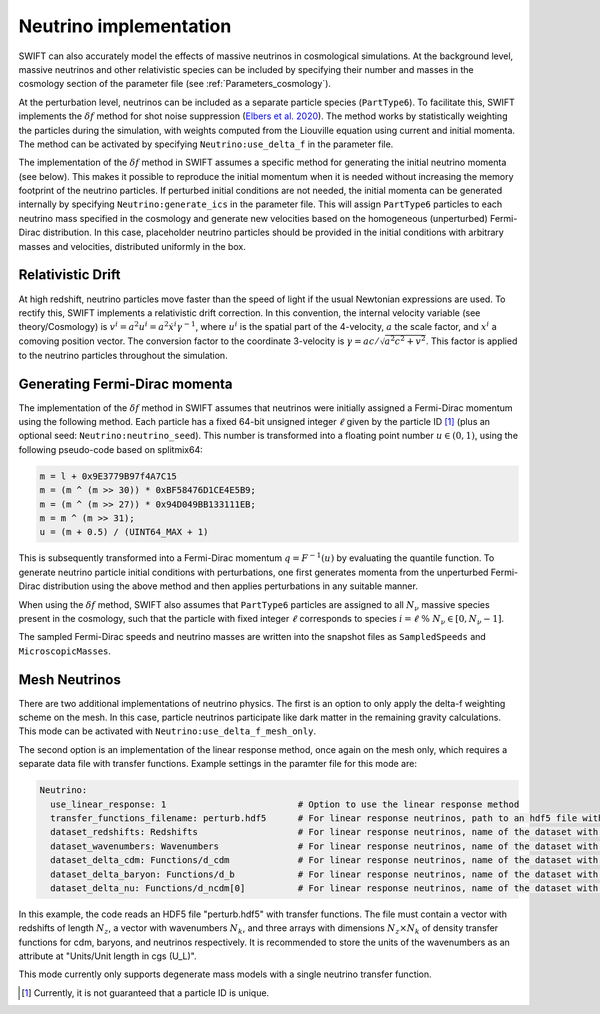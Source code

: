 .. Neutrinos
   Willem Elbers, 7 April 2021

.. _neutrinos:

Neutrino implementation
=======================

SWIFT can also accurately model the effects of massive neutrinos in
cosmological simulations. At the background level, massive neutrinos
and other relativistic species can be included by specifying their
number and masses in the cosmology section of the parameter file
(see :ref:`Parameters_cosmology`).

At the perturbation level, neutrinos can be included as a separate particle
species (``PartType6``). To facilitate this, SWIFT implements the
:math:`\delta f` method for shot noise suppression (`Elbers et al. 2020
<https://ui.adsabs.harvard.edu/abs/2020arXiv201007321E/>`_). The method
works by statistically weighting the particles during the simulation,
with weights computed from the Liouville equation using current and
initial momenta. The method can be activated by specifying
``Neutrino:use_delta_f`` in the parameter file.

The implementation of the :math:`\delta f` method in SWIFT assumes a
specific method for generating the initial neutrino momenta (see below).
This makes it possible to reproduce the initial momentum when it is
needed without increasing the memory footprint of the neutrino particles.
If perturbed initial conditions are not needed, the initial momenta can
be generated internally by specifying ``Neutrino:generate_ics`` in the
parameter file. This will assign ``PartType6`` particles to each
neutrino mass specified in the cosmology and generate new velocities
based on the homogeneous (unperturbed) Fermi-Dirac distribution. In
this case, placeholder neutrino particles should be provided in the
initial conditions with arbitrary masses and velocities, distributed
uniformly in the box.

Relativistic Drift
------------------

At high redshift, neutrino particles move faster than the speed of light
if the usual Newtonian expressions are used. To rectify this, SWIFT
implements a relativistic drift correction. In this convention, the
internal velocity variable (see theory/Cosmology) is
:math:`v^i=a^2u^i=a^2\dot{x}^i\gamma^{-1}`, where :math:`u^i` is the
spatial part of the 4-velocity, :math:`a` the scale factor, and
:math:`x^i` a comoving position vector. The conversion factor to the
coordinate 3-velocity is :math:`\gamma=ac/\sqrt{a^2c^2+v^2}`. This
factor is applied to the neutrino particles throughout the simulation.

Generating Fermi-Dirac momenta
------------------------------

The implementation of the :math:`\delta f` method in SWIFT assumes that
neutrinos were initially assigned a Fermi-Dirac momentum using the following
method. Each particle has a fixed 64-bit unsigned integer :math:`\ell` given
by the particle ID [#f1]_ (plus an optional seed: ``Neutrino:neutrino_seed``).
This number is transformed into a floating point number :math:`u\in(0,1)`,
using the following pseudo-code based on splitmix64:

.. code-block:: none

    m = l + 0x9E3779B97f4A7C15
    m = (m ^ (m >> 30)) * 0xBF58476D1CE4E5B9;
    m = (m ^ (m >> 27)) * 0x94D049BB133111EB;
    m = m ^ (m >> 31);
    u = (m + 0.5) / (UINT64_MAX + 1)

This is subsequently transformed into a Fermi-Dirac momentum
:math:`q = F^{-1}(u)` by evaluating the quantile function. To generate
neutrino particle initial conditions with perturbations, one first generates
momenta from the unperturbed Fermi-Dirac distribution using the above method
and then applies perturbations in any suitable manner.

When using the :math:`\delta f` method, SWIFT also assumes that ``PartType6``
particles are assigned to all :math:`N_\nu` massive species present in the
cosmology, such that the particle with fixed integer :math:`\ell` corresponds
to species :math:`i = \ell\; \% \;N_\nu\in[0,N_\nu-1]`.

The sampled Fermi-Dirac speeds and neutrino masses are written into the
snapshot files as ``SampledSpeeds`` and ``MicroscopicMasses``.

Mesh Neutrinos
--------------

There are two additional implementations of neutrino physics. The first
is an option to only apply the delta-f weighting scheme on the mesh. In
this case, particle neutrinos participate like dark matter in the remaining
gravity calculations. This mode can be activated with
``Neutrino:use_delta_f_mesh_only``.

The second option is an implementation of the linear response method,
once again on the mesh only, which requires a separate data file with
transfer functions. Example settings in the paramter file for this mode
are:

.. code:: YAML

  Neutrino:
    use_linear_response: 1                         # Option to use the linear response method
    transfer_functions_filename: perturb.hdf5      # For linear response neutrinos, path to an hdf5 file with transfer functions, redshifts, and wavenumbers
    dataset_redshifts: Redshifts                   # For linear response neutrinos, name of the dataset with the redshifts (a vector of length N_z)
    dataset_wavenumbers: Wavenumbers               # For linear response neutrinos, name of the dataset with the wavenumbers (a vector of length N_k)
    dataset_delta_cdm: Functions/d_cdm             # For linear response neutrinos, name of the dataset with the cdm density transfer function (N_z x N_k)
    dataset_delta_baryon: Functions/d_b            # For linear response neutrinos, name of the dataset with the baryon density transfer function (N_z x N_k)
    dataset_delta_nu: Functions/d_ncdm[0]          # For linear response neutrinos, name of the dataset with the neutrino density transfer function (N_z x N_k)

In this example, the code reads an HDF5 file "perturb.hdf5" with transfer
functions. The file must contain a vector with redshifts of length :math:`N_z`,
a vector with wavenumbers :math:`N_k`, and three arrays with dimensions
:math:`N_z \times N_k` of density transfer functions for cdm, baryons, and
neutrinos respectively. It is recommended to store the units of the wavenumbers
as an attribute at "Units/Unit length in cgs (U_L)".

This mode currently only supports degenerate mass models with a single
neutrino transfer function.

.. [#f1] Currently, it is not guaranteed that a particle ID is unique.
